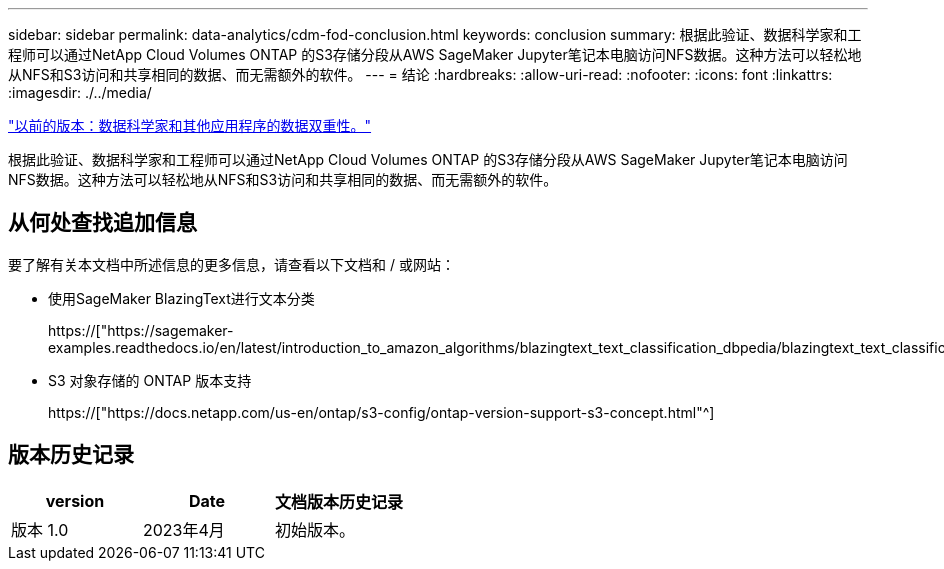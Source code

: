 ---
sidebar: sidebar 
permalink: data-analytics/cdm-fod-conclusion.html 
keywords: conclusion 
summary: 根据此验证、数据科学家和工程师可以通过NetApp Cloud Volumes ONTAP 的S3存储分段从AWS SageMaker Jupyter笔记本电脑访问NFS数据。这种方法可以轻松地从NFS和S3访问和共享相同的数据、而无需额外的软件。 
---
= 结论
:hardbreaks:
:allow-uri-read: 
:nofooter: 
:icons: font
:linkattrs: 
:imagesdir: ./../media/


link:cdm-fod-data-duality-for-data-scientists-and-other-applications.html["以前的版本：数据科学家和其他应用程序的数据双重性。"]

[role="lead"]
根据此验证、数据科学家和工程师可以通过NetApp Cloud Volumes ONTAP 的S3存储分段从AWS SageMaker Jupyter笔记本电脑访问NFS数据。这种方法可以轻松地从NFS和S3访问和共享相同的数据、而无需额外的软件。



== 从何处查找追加信息

要了解有关本文档中所述信息的更多信息，请查看以下文档和 / 或网站：

* 使用SageMaker BlazingText进行文本分类
+
https://["https://sagemaker-examples.readthedocs.io/en/latest/introduction_to_amazon_algorithms/blazingtext_text_classification_dbpedia/blazingtext_text_classification_dbpedia.html"^]

* S3 对象存储的 ONTAP 版本支持
+
https://["https://docs.netapp.com/us-en/ontap/s3-config/ontap-version-support-s3-concept.html"^]





== 版本历史记录

|===
| version | Date | 文档版本历史记录 


| 版本 1.0 | 2023年4月 | 初始版本。 
|===